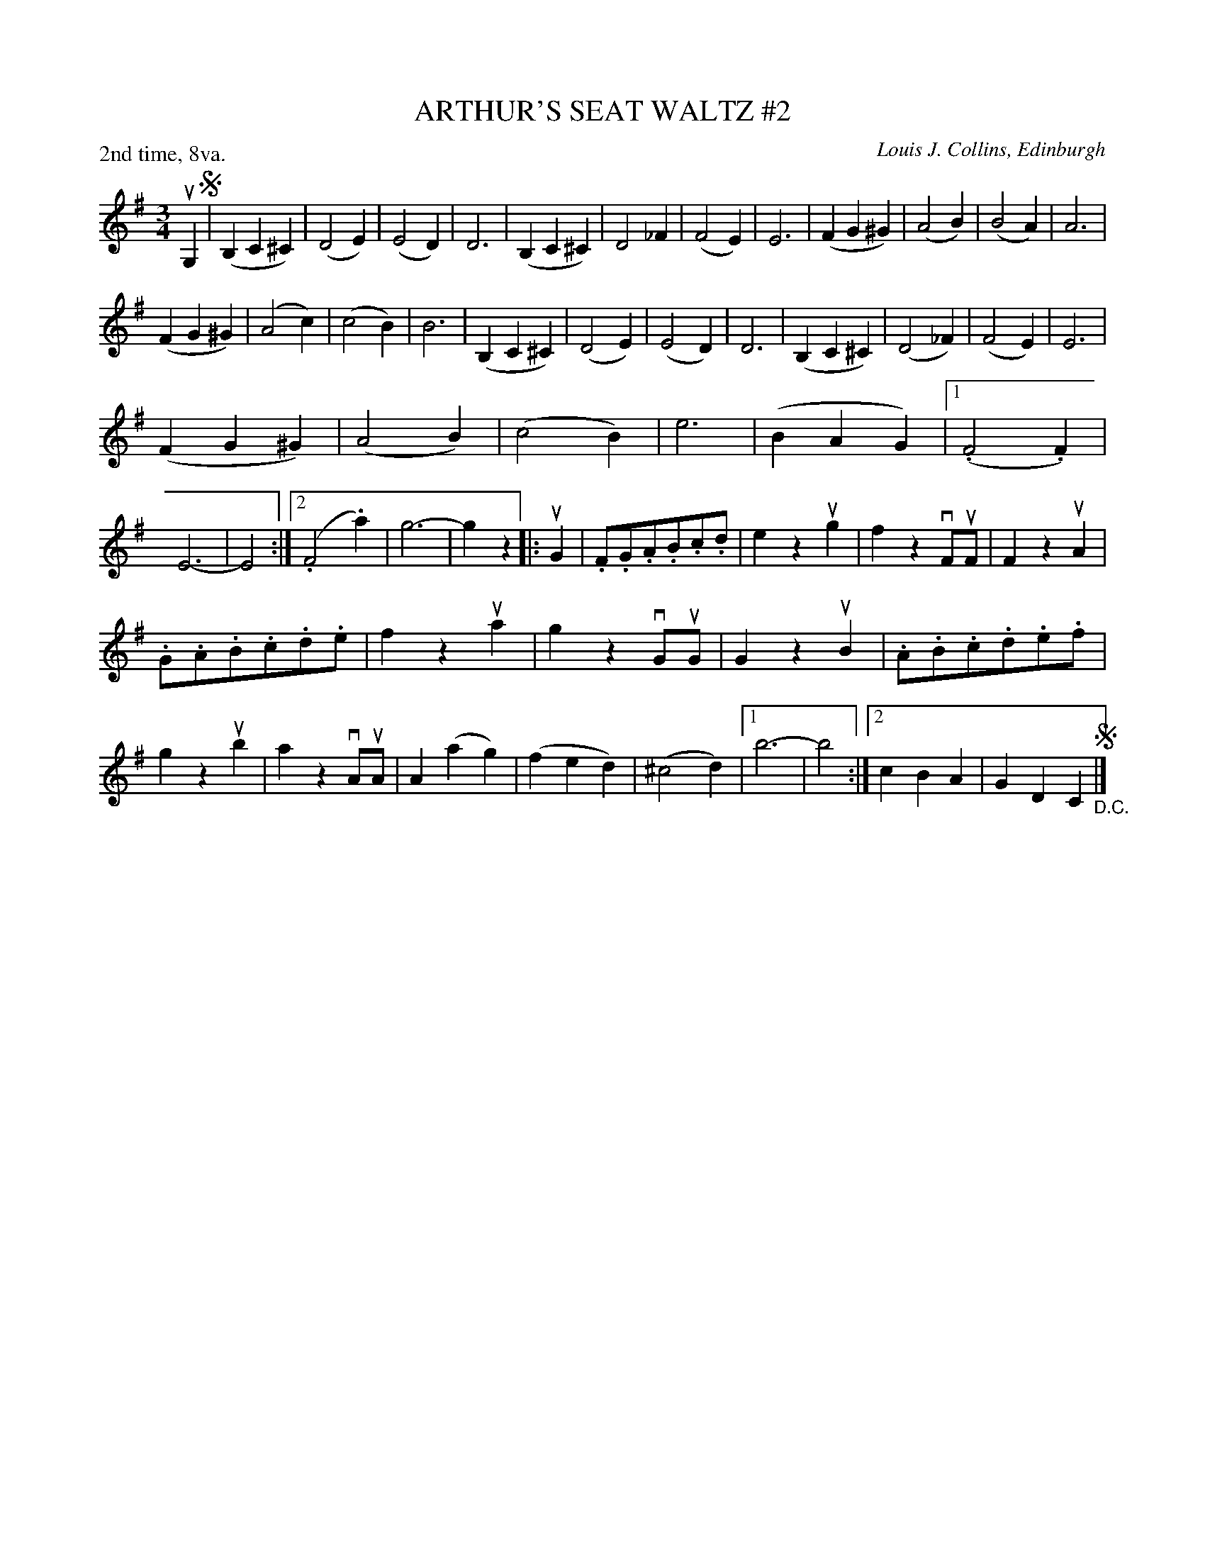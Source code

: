 X: 32852
T: ARTHUR'S SEAT WALTZ #2
C: Louis J. Collins, Edinburgh
R: waltz
B: K\"ohler's Violin Repository, v.3, 1885 p.285 #2
F: http://www.archive.org/details/klersviolinrepos03rugg
Z: 2012 John Chambers <jc:trillian.mit.edu>
N: The F-flat in bars 6 and 22 is a bit odd.  Maybe it should be natural?
M: 3/4
L: 1/8
P: 2nd time, 8va.
K: G
uG,2 !segno!|\
(B,2C2^C2) | (D4E2) | (E4D2) | D6 |\
(B,2C2^C2) | D4_F2 | (F4E2) | E6 |\
(F2G2^G2) | (A4B2) | (B4A2) | A6 |
(F2G2^G2) | (A4c2) | (c4B2) | B6 |\
(B,2C2^C2) | (D4E2) | (E4D2) | D6 |\
(B,2C2^C2) | (D4_F2) | (F4E2) | E6 |
(F2G2^G2) | (A4B2) | (c4B2) | e6 | (B2A2G2) |\
[1 (.F4.F2) | E6- | E4 :|[2 (.F4.a2) | g6- | g2z2 \
|: uG2 |\
.F.G.A.B.c.d | e2z2ug2 | f2z2vFuF | F2z2uA2 |
.G.A.B.c.d.e | f2z2ua2 | g2z2vGuG | G2z2uB2 |\
.A.B.c.d.e.f | g2z2ub2 | a2z2vAuA | A2(a2g2) |\
(f2e2d2) | (^c4d2) |[1 b6- | b4 :|[2 c2B2A2 | G2D2C2 !segno!"_D.C."|]
